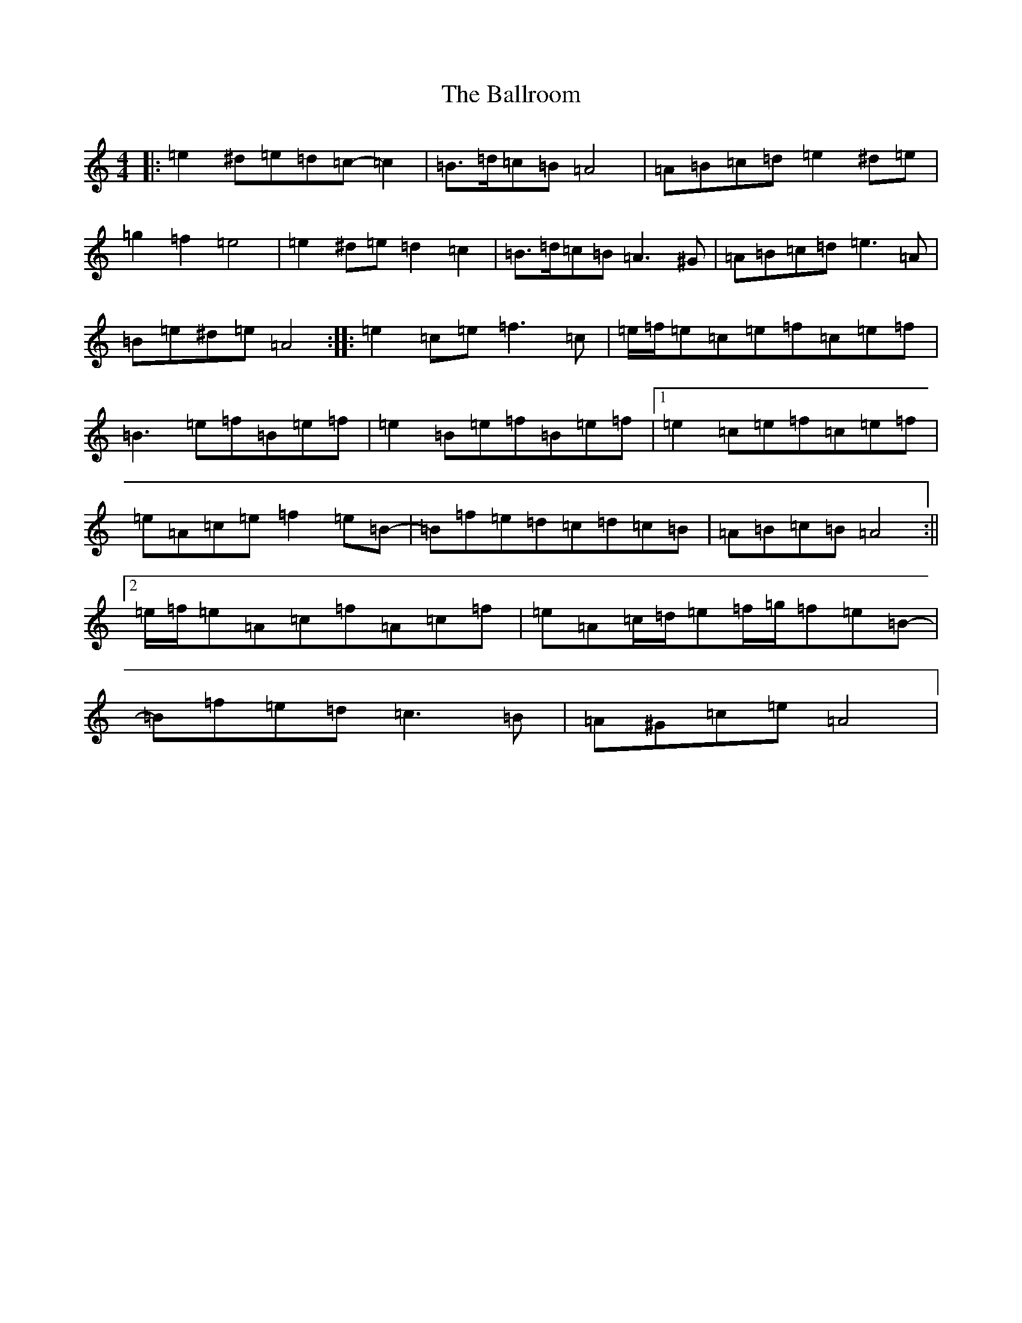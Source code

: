X: 11803
T: Ballroom, The
S: https://thesession.org/tunes/6901#setting6901
Z: D Major
R: reel
M: 4/4
L: 1/8
K: C Major
|:=e2^d=e=d=c-=c2|=B>=d=c=B=A4|=A=B=c=d=e2^d=e|=g2=f2=e4|=e2^d=e=d2=c2|=B>=d=c=B=A3^G|=A=B=c=d=e3=A|=B=e^d=e=A4:||:=e2=c=e=f3=c|=e/2=f/2=e=c=e=f=c=e=f|=B3=e=f=B=e=f|=e2=B=e=f=B=e=f|1=e2=c=e=f=c=e=f|=e=A=c=e=f2=e=B-|=B=f=e=d=c=d=c=B|=A=B=c=B=A4:||2=e/2=f/2=e=A=c=f=A=c=f|=e=A=c/2=d/2=e=f/2=g/2=f=e=B-|=B=f=e=d=c3=B|=A^G=c=e=A4|